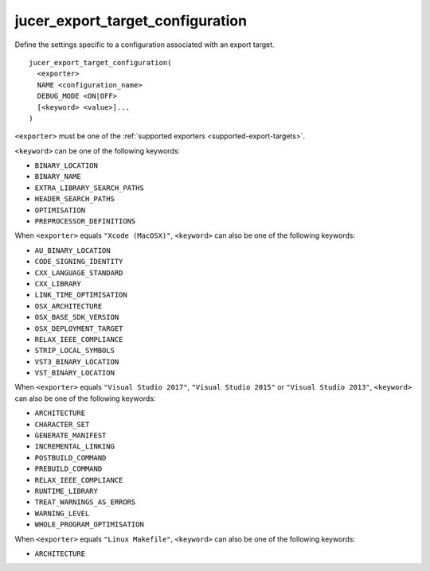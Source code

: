 jucer_export_target_configuration
=================================

Define the settings specific to a configuration associated with an export target.

::

  jucer_export_target_configuration(
    <exporter>
    NAME <configuration_name>
    DEBUG_MODE <ON|OFF>
    [<keyword> <value>]...
  )

``<exporter>`` must be one of the :ref:`supported exporters <supported-export-targets>`.

``<keyword>`` can be one of the following keywords:

- ``BINARY_LOCATION``
- ``BINARY_NAME``
- ``EXTRA_LIBRARY_SEARCH_PATHS``
- ``HEADER_SEARCH_PATHS``
- ``OPTIMISATION``
- ``PREPROCESSOR_DEFINITIONS``

When ``<exporter>`` equals ``"Xcode (MacOSX)"``, ``<keyword>`` can also be one of the
following keywords:

- ``AU_BINARY_LOCATION``
- ``CODE_SIGNING_IDENTITY``
- ``CXX_LANGUAGE_STANDARD``
- ``CXX_LIBRARY``
- ``LINK_TIME_OPTIMISATION``
- ``OSX_ARCHITECTURE``
- ``OSX_BASE_SDK_VERSION``
- ``OSX_DEPLOYMENT_TARGET``
- ``RELAX_IEEE_COMPLIANCE``
- ``STRIP_LOCAL_SYMBOLS``
- ``VST3_BINARY_LOCATION``
- ``VST_BINARY_LOCATION``

When ``<exporter>`` equals ``"Visual Studio 2017"``, ``"Visual Studio 2015"`` or
``"Visual Studio 2013"``, ``<keyword>`` can also be one of the following keywords:

- ``ARCHITECTURE``
- ``CHARACTER_SET``
- ``GENERATE_MANIFEST``
- ``INCREMENTAL_LINKING``
- ``POSTBUILD_COMMAND``
- ``PREBUILD_COMMAND``
- ``RELAX_IEEE_COMPLIANCE``
- ``RUNTIME_LIBRARY``
- ``TREAT_WARNINGS_AS_ERRORS``
- ``WARNING_LEVEL``
- ``WHOLE_PROGRAM_OPTIMISATION``

When ``<exporter>`` equals ``"Linux Makefile"``, ``<keyword>`` can also be one of the
following keywords:

- ``ARCHITECTURE``
